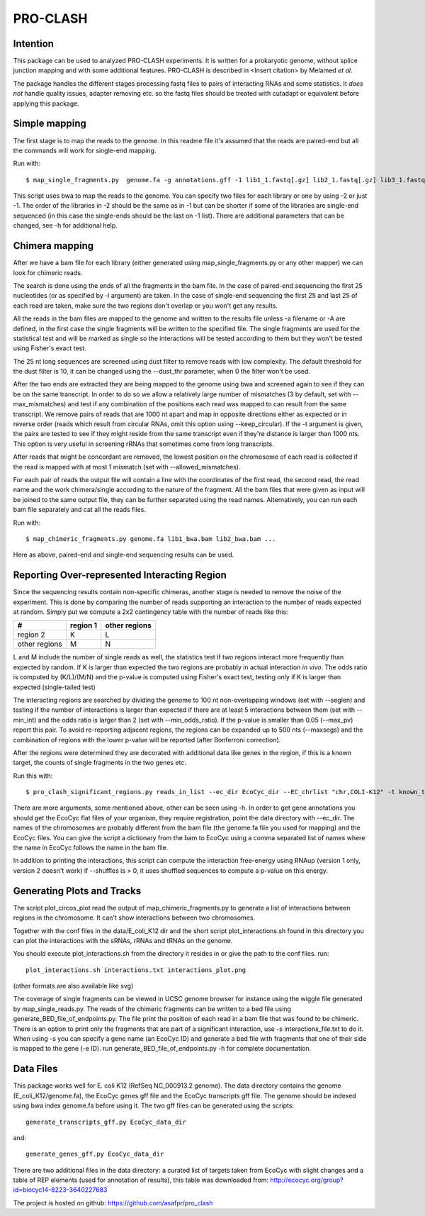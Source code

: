================
PRO-CLASH
================
Intention
---------
This package can be used to analyzed PRO-CLASH experiments. It is written for a prokaryotic genome, without splice junction mapping and with some additional features. PRO-CLASH is described in <Insert citation> by Melamed *et al*.

The package handles the different stages processing fastq files to pairs of interacting RNAs and some statistics. It *does not* handle quality issues, adapter removing etc. so the fastq files should be treated with cutadapt or equivalent before applying this package.

Simple mapping
--------------
The first stage is to map the reads to the genome. In this readme file it's assumed that the reads are paired-end but all the commands will work for single-end mapping.

Run with::

    $ map_single_fragments.py  genome.fa -g annotations.gff -1 lib1_1.fastq[.gz] lib2_1.fastq[.gz] lib3_1.fastq[.gz] -2 lib1_2.fastq[.gz] lib2_2.fastq[.gz] -d output_dir -o output_head [-r] -m max_mismatches

This script uses bwa to map the reads to the genome. You can specify two files for each library or one by using -2 or just -1. The order of the libraries in -2 should be the same as in -1 but can be shorter if some of the libraries are single-end sequenced (in this case the single-ends should be the last on -1 list). There are additional parameters that can be changed, see -h for additional help.


Chimera mapping
---------------
After we have a bam file for each library (either generated using map_single_fragments.py or any other mapper) we can look for chimeric reads.

The search is done using the ends of all the fragments in the bam file. In the case of paired-end sequencing the first 25 nucleotides (or as specified by -l argument) are taken. In the case of single-end sequencing the first 25 and last 25 of each read are taken, make sure the two regions don't overlap or you won't get any results.

All the reads in the bam files are mapped to the genome and written to the results file unless -a filename or -A are defined, in the first case the single fragments will be written to the specified file. The single fragments are used for the statistical test and will be marked as single so the interactions will be tested according to them but they won't be tested using Fisher's exact test.

The 25 nt long sequences are screened using dust filter to remove reads with low complexity. The default threshold for the dust filter is 10, it can be changed using the --dust_thr parameter, when 0 the filter won't be used.

After the two ends are extracted they are being mapped to the genome using bwa and screened again to see if they can be on the same transcript. In order to do so we allow a relatively large number of mismatches (3 by default, set with --max_mismatches) and test if any combination of the positions each read was mapped to can result from the same transcript. We remove pairs of reads that are 1000 nt apart and map in opposite directions either as expected or in reverse order (reads which result from circular RNAs, omit this option using --keep_circular). If the -t argument is given, the pairs are tested to see if they might reside from the same transcript even if they're distance is larger than 1000 nts. This option is very useful in screening rRNAs that sometimes come from long transcripts.

After reads that might be concordant are removed, the lowest position on the chromosome of each read is collected if the read is mapped with at most 1 mismatch (set with --allowed_mismatches).

For each pair of reads the output file will contain a line with the coordinates of the first read, the second read, the read name and the work chimera/single according to the nature of the fragment. All the bam files that were given as input will be joined to the same output file, they can be further separated using the read names. Alternatively, you can run each bam file separately and cat all the reads files.

Run with::

    $ map_chimeric_fragments.py genome.fa lib1_bwa.bam lib2_bwa.bam ...

Here as above, paired-end and single-end sequencing results can be used.

Reporting Over-represented Interacting Region
---------------------------------------------
Since the sequencing results contain non-specific chimeras, another stage is needed to remove the noise of the experiment. This is done by comparing the number of reads supporting an interaction to the number of reads expected at random. Simply put we compute a 2x2 contingency table with the number of reads like this:


=============  ========  =============
 #             region 1  other regions
=============  ========  =============
region 2         K            L
other regions    M            N
=============  ========  =============

L and M include the number of single reads as well, the statistics test if two regions interact more frequently than expected by random.
If K is larger than expected the two regions are probably in actual interaction
*in vivo*. The odds ratio is computed by (K/L)/(M/N) and the p-value is computed using Fisher's exact test, testing only if K is larger than expected (single-tailed test)

The interacting regions are searched by dividing the genome to 100 nt non-overlapping windows (set with --seglen) and testing if the number of interactions is larger than expected if there are at least 5 interactions between them (set with --min_int) and the odds ratio is larger than 2 (set with --min_odds_ratio). If the p-value is smaller than 0.05 (--max_pv) report this pair. To avoid re-reporting adjacent regions, the regions can be expanded up to 500 nts (--maxsegs) and the combination of regions with the lower p-value will be reported (after Bonferroni correction).

After the regions were determined they are decorated with additional data like genes in the region, if this is a known target, the counts of single fragments in the two genes etc.

Run this with::

     $ pro_clash_significant_regions.py reads_in_list --ec_dir EcoCyc_dir --EC_chrlist "chr,COLI-K12" -t known_targets_file -c single_counts_file -r REP_elements_table

There are more arguments, some mentioned above, other can be seen using -h. In order to get gene annotations you should get the EcoCyc flat files of your organism, they require registration, point the data directory with --ec_dir. The names of the chromosomes are probably different from the bam file (the genome.fa file you used for mapping) and the EcoCyc files. You can give the script a dictionary from the bam to EcoCyc using a comma separated list of names where the name in EcoCyc follows the name in the bam file.

In addition to printing the interactions, this script can compute the interaction free-energy using RNAup (version 1 only, version 2 doesn't work) if --shuffles is > 0, it uses shuffled sequences to compute a p-value on this energy. 


Generating Plots and Tracks
---------------------------
The script plot_circos_plot read the output of map_chimeric_fragments.py to 
generate a list of interactions between regions in the chromosome. It can't 
show interactions between two chromosomes.

Together with the conf files in the data/E_coli_K12 dir and the short script
plot_interactions.sh found in this directory you can plot the interactions
with the sRNAs, rRNAs and tRNAs on the genome.

You should execute plot_interactions.sh from the directory it resides in or
give the path to the conf files. run::

    plot_interactions.sh interactions.txt interactions_plot.png

(other formats are also available like svg)

The coverage of single fragments can be viewed in UCSC genome browser for instance using the wiggle file generated by map_single_reads.py. The reads of the chimeric fragments can be written to a bed file using generate_BED_file_of_endpoints.py. The file print the position of each read in a bam file that was found to be chimeric. There is an option to print only the fragments that are part of a significant interaction, use -s interactions_file.txt to do it. When using -s you can specify a gene name (an EcoCyc ID) and generate a bed file with fragments that one of their side is mapped to the gene (-e ID). run generate_BED_file_of_endpoints.py -h for complete documentation.

Data Files
----------
This package works well for E. coli K12 (RefSeq NC_000913.2 genome). The data
directory contains the genome (E_coli_K12/genome.fa), the EcoCyc genes gff file and the
EcoCyc transcripts gff file. The genome should be indexed using bwa index genome.fa before using it. The two gff files can be generated using the scripts::

    generate_transcripts_gff.py EcoCyc_data_dir

and::

    generate_genes_gff.py EcoCyc_data_dir

There are two additional files in the data directory: a curated list of targets
taken from EcoCyc with slight changes and a table of REP elements (used for annotation of results), this table was downloaded from:  http://ecocyc.org/group?id=biocyc14-8223-3640227683 

The project is hosted on github: https://github.com/asafpr/pro_clash
